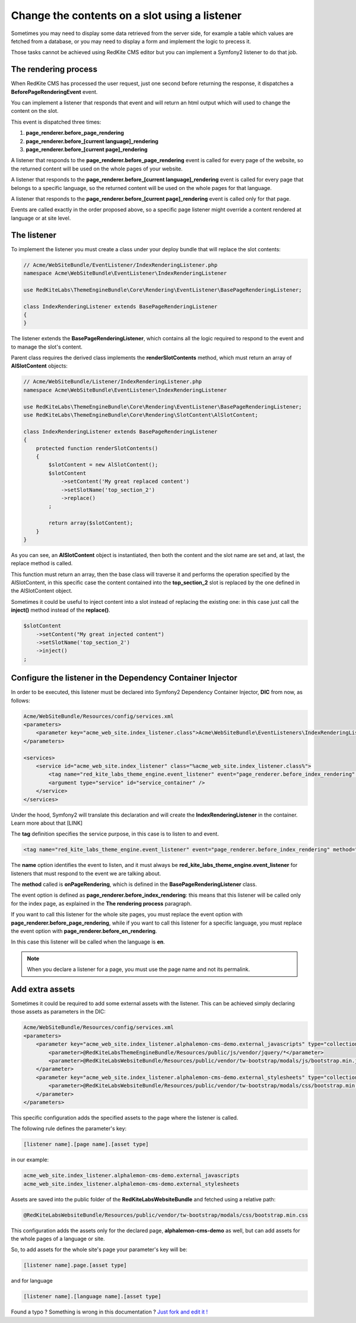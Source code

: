 Change the contents on a slot using a listener
==============================================

Sometimes you may need to display some data retrieved from the server side, for example
a table which values are fetched from a database, or you may need to display a form
and implement the logic to precess it.

Those tasks cannot be achieved using RedKite CMS editor but you can implement a 
Symfony2 listener to do that job.


The rendering process
---------------------

When RedKite CMS has processed the user request, just one second before returning 
the response, it dispatches a **BeforePageRenderingEvent** event. 

You can implement a listener that responds that event and will return an html output
which will used to change the content on the slot.

This event is dispatched three times:

1. **page_renderer.before_page_rendering**
2. **page_renderer.before_[current language]_rendering**
3. **page_renderer.before_[current page]_rendering**

A listener that responds to the **page_renderer.before_page_rendering** event is called 
for every page of the website, so the returned content will be used on the whole pages
of your website.

A listener that responds to the **page_renderer.before_[current language]_rendering** 
event is called for every page that belongs to a specific language, so the returned 
content will be used on the whole pages for that language.

A listener that responds to the **page_renderer.before_[current page]_rendering** 
event is called only for that page.

Events are called exactly in the order proposed above, so a specific page listener 
might override a content rendered at language or at site level.


The listener
------------

To implement the listener you must create a class under your deploy bundle that will 
replace the slot contents:

.. code-block:: php

    // Acme/WebSiteBundle/EventListener/IndexRenderingListener.php
    namespace Acme\WebSiteBundle\EventListener\IndexRenderingListener

    use RedKiteLabs\ThemeEngineBundle\Core\Rendering\EventListener\BasePageRenderingListener;

    class IndexRenderingListener extends BasePageRenderingListener
    {
    }

The listener extends the **BasePageRenderingListener**, which contains all the logic 
required to respond to the event and to manage the slot's content. 

Parent class requires the derived class implements the **renderSlotContents** method,
which must return an array of **AlSlotContent** objects:

.. code-block:: php

    // Acme/WebSiteBundle/Listener/IndexRenderingListener.php
    namespace Acme\WebSiteBundle\EventListener\IndexRenderingListener

    use RedKiteLabs\ThemeEngineBundle\Core\Rendering\EventListener\BasePageRenderingListener;
    use RedKiteLabs\ThemeEngineBundle\Core\Rendering\SlotContent\AlSlotContent;

    class IndexRenderingListener extends BasePageRenderingListener
    {
        protected function renderSlotContents()
        {
            $slotContent = new AlSlotContent();
            $slotContent
                ->setContent('My great replaced content')
                ->setSlotName('top_section_2')
                ->replace()
            ;

            return array($slotContent);
        }
    }

As you can see, an **AlSlotContent** object is instantiated, then both the content and the 
slot name are set and, at last, the replace method is called.

This function must return an array, then the base class will traverse it and performs 
the operation specified by the AlSlotContent, in this specific case the content contained 
into the **top_section_2** slot is replaced by the one defined in the AlSlotContent object.

Sometimes it could be useful to inject content into a slot instead of replacing the 
existing one: in this case just call the **inject()** method instead of the **replace()**.

.. code-block:: php

    $slotContent
        ->setContent("My great injected content")
        ->setSlotName('top_section_2')
        ->inject()
    ;


Configure the listener in the Dependency Container Injector
-----------------------------------------------------------

In order to be executed, this listener must be declared into Symfony2 Dependency Container 
Injector, **DIC** from now, as follows:

.. code-block:: xml

    Acme/WebSiteBundle/Resources/config/services.xml
    <parameters>
        <parameter key="acme_web_site.index_listener.class">Acme\WebSiteBundle\EventListeners\IndexRenderingListener</parameter>
    </parameters>

    <services>
        <service id="acme_web_site.index_listener" class="%acme_web_site.index_listener.class%">
            <tag name="red_kite_labs_theme_engine.event_listener" event="page_renderer.before_index_rendering" method="onPageRendering" priority="0" />
            <argument type="service" id="service_container" />
        </service>
    </services>

Under the hood, Symfony2 will translate this declaration and will create the **IndexRenderingListener**
in the container. Learn more about that [LINK]

The **tag** definition specifies the service purpose, in this case is to listen to
and event.

.. code-block:: xml

    <tag name="red_kite_labs_theme_engine.event_listener" event="page_renderer.before_index_rendering" method="onPageRendering" priority="0" />

The **name** option identifies the event to listen, and it must always be 
**red_kite_labs_theme_engine.event_listener** for listeners that must respond to the event
we are talking about. 

The **method** called is **onPageRendering**, which is defined in the **BasePageRenderingListener** 
class.

The event option is defined as **page_renderer.before_index_rendering**: 
this means that this listener will be called only for the index page, as explained 
in the **The rendering process** paragraph.

If you want to call this listener for the whole site pages, you must replace the event option 
with **page_renderer.before_page_rendering**, while if you want to call this listener for 
a specific language, you must replace the event option with **page_renderer.before_en_rendering**.

In this case this listener will be called when the language is **en**.

.. note::

    When you declare a listener for a page, you must use the page name and not its permalink.

Add extra assets
----------------
Sometimes it could be required to add some external assets with the listener. This
can be achieved simply declaring those assets as parameters in the DIC:

.. code-block:: xml

    Acme/WebSiteBundle/Resources/config/services.xml
    <parameters>
        <parameter key="acme_web_site.index_listener.alphalemon-cms-demo.external_javascripts" type="collection">            
            <parameter>@RedKiteLabsThemeEngineBundle/Resources/public/js/vendor/jquery/*</parameter>
            <parameter>@RedKiteLabsWebsiteBundle/Resources/public/vendor/tw-bootstrap/modals/js/bootstrap.min.js</parameter>
        </parameter>
        <parameter key="acme_web_site.index_listener.alphalemon-cms-demo.external_stylesheets" type="collection">
            <parameter>@RedKiteLabsWebsiteBundle/Resources/public/vendor/tw-bootstrap/modals/css/bootstrap.min.css</parameter>
        </parameter>
    </parameters>

This specific configuration adds the specified assets to the page where the listener
is called.

The following rule defines the parameter's key:

.. code-block:: text

    [listener name].[page name].[asset type]

in our example:

.. code-block:: text

    acme_web_site.index_listener.alphalemon-cms-demo.external_javascripts
    acme_web_site.index_listener.alphalemon-cms-demo.external_stylesheets

Assets are saved into the public folder of the **RedKiteLabsWebsiteBundle** and fetched
using a relative path:

.. code-block:: text

    @RedKiteLabsWebsiteBundle/Resources/public/vendor/tw-bootstrap/modals/css/bootstrap.min.css


This configuration adds the assets only for the declared page, **alphalemon-cms-demo** 
as well, but can add assets for the whole pages of a language or site.

So, to add assets for the whole site's page your parameter's key will be:

.. code-block:: text

    [listener name].page.[asset type]

and for language


.. code-block:: text

    [listener name].[language name].[asset type]


.. class:: fork-and-edit

Found a typo ? Something is wrong in this documentation ? `Just fork and edit it !`_

.. _`Just fork and edit it !`: https://github.com/alphalemon/alphalemon-docs
